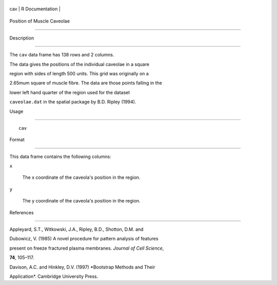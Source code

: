 +-------+-------------------+
| cav   | R Documentation   |
+-------+-------------------+

Position of Muscle Caveolae
---------------------------

Description
~~~~~~~~~~~

The ``cav`` data frame has 138 rows and 2 columns.

The data gives the positions of the individual caveolae in a square
region with sides of length 500 units. This grid was originally on a
2.65mum square of muscle fibre. The data are those points falling in the
lower left hand quarter of the region used for the dataset
``caveolae.dat`` in the spatial package by B.D. Ripley (1994).

Usage
~~~~~

::

    cav

Format
~~~~~~

This data frame contains the following columns:

``x``
    The x coordinate of the caveola's position in the region.

``y``
    The y coordinate of the caveola's position in the region.

References
~~~~~~~~~~

Appleyard, S.T., Witkowski, J.A., Ripley, B.D., Shotton, D.M. and
Dubowicz, V. (1985) A novel procedure for pattern analysis of features
present on freeze fractured plasma membranes. *Journal of Cell Science*,
**74**, 105–117.

Davison, A.C. and Hinkley, D.V. (1997) *Bootstrap Methods and Their
Application*. Cambridge University Press.
